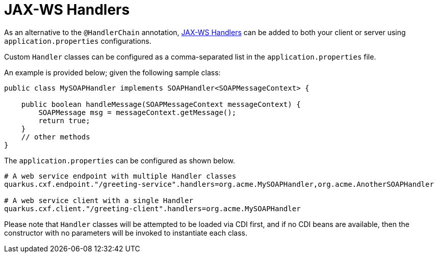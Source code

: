 [[handlers]]
= JAX-WS Handlers

As an alternative to the `@HandlerChain` annotation, https://javaee.github.io/metro-jax-ws/doc/user-guide/ch03.html#users-guide-handler[JAX-WS Handlers] can be added to both your client or server using `application.properties` configurations.

Custom `Handler` classes can be configured as a comma-separated list in the `application.properties` file.

An example is provided below; given the following sample class:

[source,java]
----
public class MySOAPHandler implements SOAPHandler<SOAPMessageContext> {

    public boolean handleMessage(SOAPMessageContext messageContext) {
        SOAPMessage msg = messageContext.getMessage();
        return true;
    }
    // other methods
}
----

The `application.properties` can be configured as shown below.

[source,properties]
----
# A web service endpoint with multiple Handler classes
quarkus.cxf.endpoint."/greeting-service".handlers=org.acme.MySOAPHandler,org.acme.AnotherSOAPHandler

# A web service client with a single Handler
quarkus.cxf.client."/greeting-client".handlers=org.acme.MySOAPHandler
----

Please note that `Handler` classes will be attempted to be loaded via CDI first, and if no CDI beans are available, then the constructor with no parameters will be invoked to instantiate each class.
